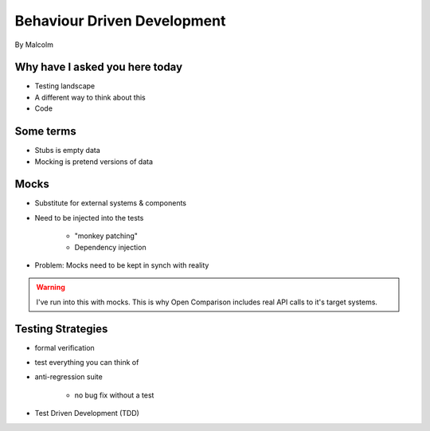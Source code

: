 ==============================
Behaviour Driven Development
==============================

By Malcolm

Why have I asked you here today
===============================

* Testing landscape
* A different way to think about this
* Code

Some terms
===========

* Stubs is empty data
* Mocking is pretend versions of data

Mocks
======

* Substitute for external systems & components
* Need to be injected into the tests

    * "monkey patching"
    * Dependency injection

* Problem: Mocks need to be kept in synch with reality

.. warning:: I've run into this with mocks. This is why Open Comparison includes real API calls to it's target systems.

Testing Strategies
==================

* formal verification
* test everything you can think of
* anti-regression suite

    * no bug fix without a test
    
* Test Driven Development (TDD)